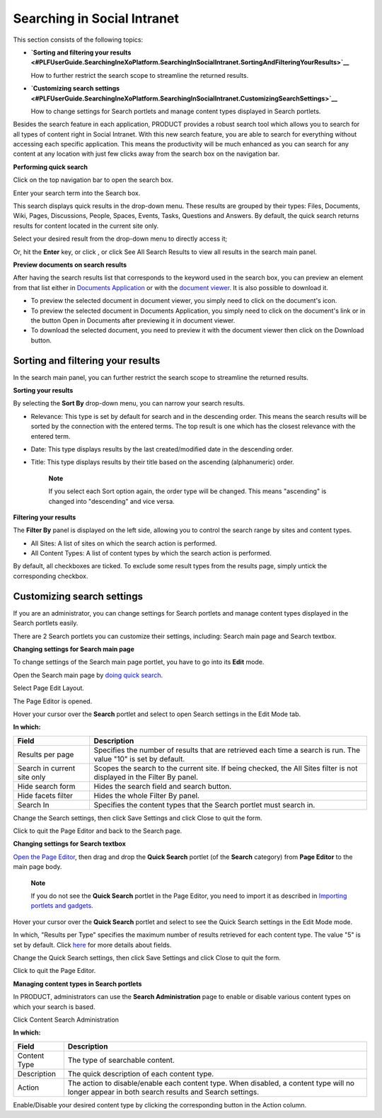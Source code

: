 Searching in Social Intranet
============================

This section consists of the following topics:

-  **`Sorting and filtering your
   results <#PLFUserGuide.SearchingIneXoPlatform.SearchingInSocialIntranet.SortingAndFilteringYourResults>`__**

   How to further restrict the search scope to streamline the returned
   results.

-  **`Customizing search
   settings <#PLFUserGuide.SearchingIneXoPlatform.SearchingInSocialIntranet.CustomizingSearchSettings>`__**

   How to change settings for Search portlets and manage content types
   displayed in Search portlets.

Besides the search feature in each application, PRODUCT provides a
robust search tool which allows you to search for all types of content
right in Social Intranet. With this new search feature, you are able to
search for everything without accessing each specific application. This
means the productivity will be much enhanced as you can search for any
content at any location with just few clicks away from the search box on
the navigation bar.

**Performing quick search**

Click |image0| on the top navigation bar to open the search box.

Enter your search term into the Search box.

|image1|

This search displays quick results in the drop-down menu. These results
are grouped by their types: Files, Documents, Wiki, Pages, Discussions,
People, Spaces, Events, Tasks, Questions and Answers. By default, the
quick search returns results for content located in the current site
only.

Select your desired result from the drop-down menu to directly access
it;

Or, hit the **Enter** key, or click |image2|, or click See All Search
Results to view all results in the search main panel.

|image3|

**Preview documents on search results**

After having the search results list that corresponds to the keyword
used in the search box, you can preview an element from that list either
in `Documents
Application <#PLFUserGuide.ManagingYourDocuments.DocumentsInterface>`__
or with the `document
viewer <#PLFUserGuide.ManagingYourDocuments.DocumentViewer>`__. It is
also possible to download it.

-  To preview the selected document in document viewer, you simply need
   to click on the document's icon.

-  To preview the selected document in Documents Application, you simply
   need to click on the document's link or in the button Open in
   Documents after previewing it in document viewer.

-  To download the selected document, you need to preview it with the
   document viewer then click on the Download button.

|image4|

Sorting and filtering your results
----------------------------------

In the search main panel, you can further restrict the search scope to
streamline the returned results.

**Sorting your results**

By selecting the **Sort By** drop-down menu, you can narrow your search
results.

-  Relevance: This type is set by default for search and in the
   descending order. This means the search results will be sorted by the
   connection with the entered terms. The top result is one which has
   the closest relevance with the entered term.

-  Date: This type displays results by the last created/modified date in
   the descending order.

-  Title: This type displays results by their title based on the
   ascending (alphanumeric) order.

    **Note**

    If you select each Sort option again, the order type will be
    changed. This means "ascending" is changed into "descending" and
    vice versa.

**Filtering your results**

The **Filter By** panel is displayed on the left side, allowing you to
control the search range by sites and content types.

|image5|

-  All Sites: A list of sites on which the search action is performed.

-  All Content Types: A list of content types by which the search action
   is performed.

By default, all checkboxes are ticked. To exclude some result types from
the results page, simply untick the corresponding checkbox.

Customizing search settings
---------------------------

If you are an administrator, you can change settings for Search portlets
and manage content types displayed in the Search portlets easily.

There are 2 Search portlets you can customize their settings, including:
Search main page and Search textbox.

**Changing settings for Search main page**

To change settings of the Search main page portlet, you have to go into
its **Edit** mode.

Open the Search main page by `doing quick
search <#PLFUserGuide.SearchingIneXoPlatform.SearchingInSocialIntranet.SortingAndFilteringYourResults.DoingQuickSearch>`__.

Select |image6| Page Edit Layout.

The Page Editor is opened.

|image7|

Hover your cursor over the **Search** portlet and select |image8| to
open Search settings in the Edit Mode tab.

|image9|

**In which:**

+-----------------------+----------------------------------------------------+
| Field                 | Description                                        |
+=======================+====================================================+
| Results per page      | Specifies the number of results that are retrieved |
|                       | each time a search is run. The value "10" is set   |
|                       | by default.                                        |
+-----------------------+----------------------------------------------------+
| Search in current     | Scopes the search to the current site. If being    |
| site only             | checked, the All Sites filter is not displayed in  |
|                       | the Filter By panel.                               |
+-----------------------+----------------------------------------------------+
| Hide search form      | Hides the search field and search button.          |
+-----------------------+----------------------------------------------------+
| Hide facets filter    | Hides the whole Filter By panel.                   |
+-----------------------+----------------------------------------------------+
| Search In             | Specifies the content types that the Search        |
|                       | portlet must search in.                            |
+-----------------------+----------------------------------------------------+

Change the Search settings, then click Save Settings and click Close to
quit the form.

Click |image10| to quit the Page Editor and back to the Search page.

**Changing settings for Search textbox**

`Open the Page
Editor <#PLFUserGuide.SearchingIneXoPlatform.SearchingInSocialIntranet.SortingAndFilteringYourResults.OpeningPageEditor>`__,
then drag and drop the **Quick Search** portlet (of the **Search**
category) from **Page Editor** to the main page body.

    **Note**

    If you do not see the **Quick Search** portlet in the Page Editor,
    you need to import it as described in `Importing portlets and
    gadgets <#ImportingPortletGadgets>`__.

Hover your cursor over the **Quick Search** portlet and select |image11|
to see the Quick Search settings in the Edit Mode mode.

|image12|

In which, "Results per Type" specifies the maximum number of results
retrieved for each content type. The value "5" is set by default. Click
`here <#SearchSettingsForm>`__ for more details about fields.

Change the Quick Search settings, then click Save Settings and click
Close to quit the form.

Click |image13| to quit the Page Editor.

**Managing content types in Search portlets**

In PRODUCT, administrators can use the **Search Administration** page to
enable or disable various content types on which your search is based.

Click |image14| Content Search Administration

|image15|

**In which:**

+------------------+----------------------------------------------------------+
| Field            | Description                                              |
+==================+==========================================================+
| Content Type     | The type of searchable content.                          |
+------------------+----------------------------------------------------------+
| Description      | The quick description of each content type.              |
+------------------+----------------------------------------------------------+
| Action           | The action to disable/enable each content type. When     |
|                  | disabled, a content type will no longer appear in both   |
|                  | search results and Search settings.                      |
+------------------+----------------------------------------------------------+

Enable/Disable your desired content type by clicking the corresponding
button in the Action column.

.. |image0| image:: images/common/search_navigation.png
.. |image1| image:: images/search/global_search_box.png
.. |image2| image:: images/common/search_navigation.png
.. |image3| image:: images/search/search_main_panel.png
.. |image4| image:: images/search/open-doc-viewer.png
.. |image5| image:: images/search/search_filter.png
.. |image6| image:: images/common/edit_navigation.png
.. |image7| image:: images/search/search_page_portlet.png
.. |image8| image:: images/common/edit_icon.png
.. |image9| image:: images/search/search_page_settings_form.png
.. |image10| image:: images/common/save_icon.png
.. |image11| image:: images/common/edit_icon.png
.. |image12| image:: images/search/quick_search_settings_form.png
.. |image13| image:: images/common/save_icon.png
.. |image14| image:: images/common/administration_navigation.png
.. |image15| image:: images/search/search_administration.png
